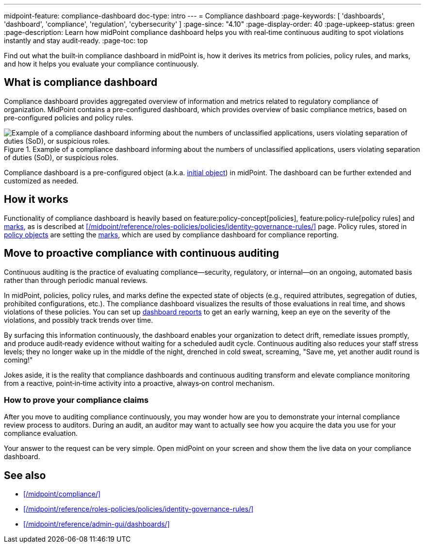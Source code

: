 ---
midpoint-feature: compliance-dashboard
doc-type: intro
---
= Compliance dashboard
:page-keywords: [ 'dashboards', 'dashboard', 'compliance', 'regulation', 'cybersecurity' ]
:page-since: "4.10"
:page-display-order: 40
:page-upkeep-status: green
:page-description: Learn how midPoint compliance dashboard helps you with real‑time continuous auditing to spot violations instantly and stay audit‑ready.
:page-toc: top

Find out what the built‑in compliance dashboard in midPoint is, how it derives its metrics from policies, policy rules, and marks, and how it helps you evaluate your compliance continuously.

== What is compliance dashboard

Compliance dashboard provides aggregated overview of information and metrics related to regulatory compliance of organization.
MidPoint contains a pre-configured dashboard, which provides overview of basic compliance metrics, based on pre-configured policies and policy rules.

.Example of a compliance dashboard informing about the numbers of unclassified applications, users violating separation of duties (SoD), or suspicious roles.
image::compliance-dashboard-screenshot.png["Example of a compliance dashboard informing about the numbers of unclassified applications, users violating separation of duties (SoD), or suspicious roles."]

Compliance dashboard is a pre-configured object (a.k.a. xref:/midpoint/reference/deployment/ninja/command/initial-objects/[initial object]) in midPoint.
The dashboard can be further extended and customized as needed.

== How it works

Functionality of compliance dashboard is heavily based on feature:policy-concept[policies], feature:policy-rule[policy rules] and xref:/midpoint/reference/concepts/mark/[marks], as is described at xref:/midpoint/reference/roles-policies/policies/identity-governance-rules/[] page.
Policy rules, stored in xref:/midpoint/reference/schema/policy/[policy objects] are setting the xref:/midpoint/reference/concepts/mark/[marks], which are used by compliance dashboard for compliance reporting.

[[continuous-auditing]]
== Move to proactive compliance with continuous auditing

Continuous auditing is the practice of evaluating compliance—security, regulatory, or internal—on an ongoing, automated basis rather than through periodic manual reviews.

In midPoint, policies, policy rules, and marks define the expected state of objects (e.g., required attributes, segregation of duties, prohibited configurations, etc.).
The compliance dashboard visualizes the results of those evaluations in real time, and shows violations of these policies.
You can set up xref:/midpoint/reference/admin-gui/dashboards/dashboard-architecture/#static-reports-created-from-dashboards[dashboard reports] to get an early warning, keep an eye on the severity of the violations, and possibly track trends over time.

By surfacing this information continuously, the dashboard enables your organization to detect drift, remediate issues promptly, and produce audit‑ready evidence without waiting for a scheduled audit cycle.
Continuous auditing also reduces your staff stress levels; they no longer wake up in the middle of the night, drenched in cold sweat, screaming, "Save me, yet another audit round is coming!"

Jokes aside, it is the reality that compliance dashboards and continuous auditing transform and elevate compliance monitoring from a reactive, point‑in‑time activity into a proactive, always‑on control mechanism.

=== How to prove your compliance claims

After you move to auditing compliance continuously, you may wonder how are you to demonstrate your internal compliance review process to auditors.
During an audit, an auditor may want to actually see how you acquire the data you use for your compliance evaluation.

Your answer to the request can be very simple.
Open midPoint on your screen and show them the live data on your compliance dashboard.

== See also

* xref:/midpoint/compliance/[]

* xref:/midpoint/reference/roles-policies/policies/identity-governance-rules/[]

* xref:/midpoint/reference/admin-gui/dashboards/[]
